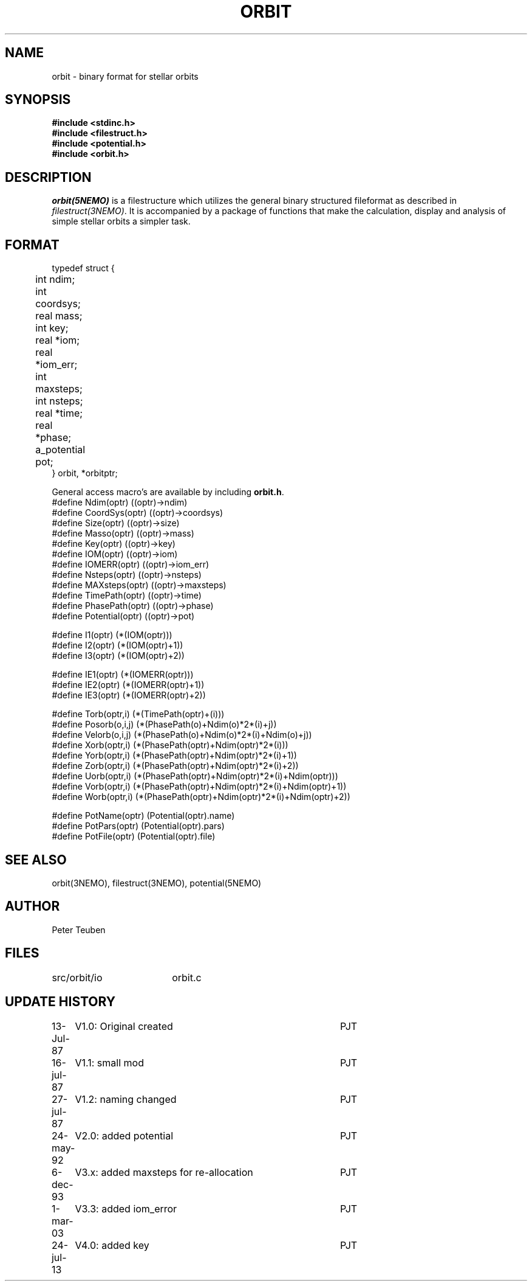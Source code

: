 .TH ORBIT 5NEMO "24 July 2013"
.SH NAME
orbit \- binary format for stellar orbits 
.SH SYNOPSIS
.nf
\fB#include <stdinc.h>
#include <filestruct.h>
#include <potential.h>
#include <orbit.h>\fP
.fi
.SH DESCRIPTION
\fIorbit(5NEMO)\fP  is a filestructure which utilizes 
the general binary
structured fileformat as described in \fIfilestruct(3NEMO)\fP.
It is accompanied by a package of functions that make the calculation,
display and analysis of simple stellar orbits a simpler task.
.SH FORMAT
.nf
typedef struct {
	int   ndim;
	int   coordsys;
	real  mass;
	int   key;
	real  *iom;	
	real  *iom_err;
	int   maxsteps;
	int   nsteps;
	real  *time;
	real  *phase;
	a_potential pot;
} orbit, *orbitptr;
.fi
.PP
General access macro's are available by including \fBorbit.h\fP.
.nf
#define Ndim(optr)      ((optr)->ndim)
#define CoordSys(optr)  ((optr)->coordsys)
#define Size(optr)      ((optr)->size)
#define Masso(optr)     ((optr)->mass)
#define Key(optr)       ((optr)->key)
#define IOM(optr)       ((optr)->iom)
#define IOMERR(optr)    ((optr)->iom_err)
#define Nsteps(optr)    ((optr)->nsteps)
#define MAXsteps(optr)  ((optr)->maxsteps)
#define TimePath(optr)  ((optr)->time)
#define PhasePath(optr) ((optr)->phase)
#define Potential(optr) ((optr)->pot)

#define I1(optr)        (*(IOM(optr)))
#define I2(optr)        (*(IOM(optr)+1))
#define I3(optr)        (*(IOM(optr)+2))

#define IE1(optr)        (*(IOMERR(optr)))
#define IE2(optr)        (*(IOMERR(optr)+1))
#define IE3(optr)        (*(IOMERR(optr)+2))


#define Torb(optr,i)    (*(TimePath(optr)+(i)))
#define Posorb(o,i,j)   (*(PhasePath(o)+Ndim(o)*2*(i)+j))
#define Velorb(o,i,j)   (*(PhasePath(o)+Ndim(o)*2*(i)+Ndim(o)+j))
#define Xorb(optr,i)    (*(PhasePath(optr)+Ndim(optr)*2*(i)))
#define Yorb(optr,i)    (*(PhasePath(optr)+Ndim(optr)*2*(i)+1))
#define Zorb(optr,i)    (*(PhasePath(optr)+Ndim(optr)*2*(i)+2))
#define Uorb(optr,i)    (*(PhasePath(optr)+Ndim(optr)*2*(i)+Ndim(optr)))
#define Vorb(optr,i)    (*(PhasePath(optr)+Ndim(optr)*2*(i)+Ndim(optr)+1))
#define Worb(optr,i)    (*(PhasePath(optr)+Ndim(optr)*2*(i)+Ndim(optr)+2))

#define PotName(optr)   (Potential(optr).name)
#define PotPars(optr)   (Potential(optr).pars)
#define PotFile(optr)   (Potential(optr).file)

.fi
.SH "SEE ALSO"
orbit(3NEMO), filestruct(3NEMO), potential(5NEMO)
.SH AUTHOR
Peter Teuben
.SH FILES
.nf
.ta +2.5i
src/orbit/io	orbit.c
.fi
.SH "UPDATE HISTORY"
.nf
.ta +1.0i +4.0i
13-Jul-87	V1.0: Original created	PJT
16-jul-87	V1.1: small mod  	PJT
27-jul-87	V1.2: naming changed	PJT
24-may-92	V2.0: added potential	PJT
6-dec-93	V3.x: added maxsteps for re-allocation	PJT
1-mar-03	V3.3: added iom_error	PJT
24-jul-13	V4.0: added key		PJT
.fi
